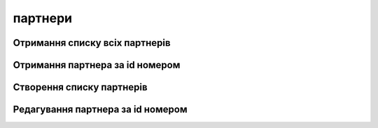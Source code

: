 партнери
================

Отримання списку всіх партнерів
------------------
.. http:get:: /kw_api/integration/partners

    У результаті запиту отримуємо списку всіх партнерів.

    **Example request**:

    .. tabs::

        .. code-tab:: bash

            $ curl http://localhost/kw_api/integration/partners

        .. code-tab:: python

            import requests
            import json
            URL = 'http://localhost/kw_api/integration/partners'
            response = requests.get(URL)
            print(response.json())

    **Example response**:

    .. sourcecode:: json

        {
           "result":[
              {
                 "id":1,
                 "name":"string",
                 "ref":"string",
                 "lang":"en_US",
                 "website":"http://www.example.com",
                 "phone":"(000)-000-0000",
                 "email":"example@example.com",
                 "city":"Fremont",
                 "street":"string",
                 "street2":"string"
              }
           ]
        }


Отримання партнера за id номером
------------------
.. http:get:: /kw_api/integration/partners/(int:partner_id)

    У результаті запиту отримуємо користувача за id номером.

    **Example request**:

    .. tabs::

        .. code-tab:: bash

            $ curl http://localhost/kw_api/integration/partners/(int:partner_id)

        .. code-tab:: python

            import requests
            import json
            URL = 'http://localhost/kw_api/integration/partners/(int:partner_id)'
            response = requests.get(URL)
            print(response.json())

    **Example response**:

    .. sourcecode:: json

       {
           "result":{
              "id":1,
              "name":"string",
              "ref":"string",
              "lang":"en_US",
              "website":"http://www.example.com",
              "phone":"(000)-000-0000",
              "email":"example@example.com",
              "city":"Fremont",
              "street":"string",
              "street2":"string"
           }
        }


    :query int partner_id: url параметр ідентифікатор партнера


Створення списку партнерів
--------------------------------------------------

.. http:post:: /kw_api/integration/partners

    У результаті запиту створюємо партнерів.

    **Example request**:

    .. tabs::

        .. code-tab:: bash

            $ curl \
                -X POST \
                -H "Content-Type: application/json" \
                -d @body.json \
                http://localhost/kw_api/integration/partners

        .. code-tab:: python

            import requests
            import json
            URL = 'http://localhost/kw_api/integration/partners'
            data = json.load(open('body.json', 'rb'))
            response = requests.post(URL, json=data)
            print(response.json())

    The content of body.json is like:

    .. code-block:: json

        {
           "partners":[
              {
                 "name":"string",
                 "ref":"string",
                 "website":"http://www.example.com",
                 "phone":"(000)-000-0000",
                 "email":"example@example.com",
                 "city":"string",
                 "street":"string",
                 "street2":"string"
              }
           ]
        }

    **Example response**:

    .. sourcecode:: json

        {
           "jsonrpc":"2.0",
           "id":null,
           "result":[
              {
                 "id":0,
                 "name":"string",
                 "sale_ok":false,
                 "description":"string",
                 "description_purchase":"string",
                 "description_sale":"string",
                 "type":"product",
                 "rental":false,
                 "categ_id":"product.category()",
                 "list_price":0.0,
                 "standard_price":0.0,
                 "price_extra":0.0,
                 "taxes_id":"account.tax()",
                 "purchase_ok":false,
                 "active":true,
                 "color":0,
                 "is_product_variant":true,
                 "default_code":"string",
                 "barcode":"string",
                 "images_url":"http://url/kw_api/integration/image/product.image/68/image_1920/",
                 "currency_id":0
              }
           ]
        }


    **Обов'язкові поля відмічені '*'**

    :>json string name: ім’я  партнера*
    :>json string ref: опис
    :>json string website: сайт
    :>json string phone: телефон партнера*
    :>json string email: електронна почта партнера*
    :>json string city: місто партнера
    :>json string street: адреса партнера
    :>json string street2: додаткова адреса партнера


Редагування партнера за id номером
--------------------------------------------------

.. http:post:: /kw_api/integration/partners/(int:partner_id)

    У результаті запиту отримуємо партнера за id.

    **Example request**:

    .. tabs::

        .. code-tab:: bash

            $ curl \
                -X POST \
                -H "Content-Type: application/json" \
                -d @body.json \
                http://localhost/kw_api/integration/partners/(int:partner_id)

        .. code-tab:: python

            import requests
            import json
            URL = 'http://localhost/kw_api/integration/partners/(int:partner_id)'
            data = json.load(open('body.json', 'rb'))
            response = requests.post(URL, json=data)
            print(response.json())

    The content of body.json is like:

    .. code-block:: json

        {
           "partners":[
              {
                 "name":"string",
                 "ref":"string",
                 "website":"http://www.example.com",
                 "phone":"(000)-000-0000",
                 "email":"example@example.com",
                 "city":"string",
                 "street":"string",
                 "street2":"string"
              }
           ]
        }

    **Example response**:

    .. sourcecode:: json

        {
           "jsonrpc":"2.0",
           "id":null,
           "result":[
              {
                 "id":0,
                 "name":"string",
                 "sale_ok":false,
                 "description":"string",
                 "description_purchase":"string",
                 "description_sale":"string",
                 "type":"product",
                 "rental":false,
                 "categ_id":"product.category()",
                 "list_price":0.0,
                 "standard_price":0.0,
                 "price_extra":0.0,
                 "taxes_id":"account.tax()",
                 "purchase_ok":false,
                 "active":true,
                 "color":0,
                 "is_product_variant":true,
                 "default_code":"string",
                 "barcode":"string",
                 "images_url":"http://url/kw_api/integration/image/product.image/68/image_1920/",
                 "currency_id":0
              }
           ]
        }


    **Обов'язкові поля відмічені '*'**

    :>json string name: ім’я  партнера*
    :>json string ref: опис
    :>json string website: сайт
    :>json string phone: телефон партнера*
    :>json string email: електронна почта партнера*
    :>json string city: місто партнера
    :>json string street: адреса партнера
    :>json string street2: додаткова адреса партнера
    :query int partner_id: url параметр ідентифікатор партнера
